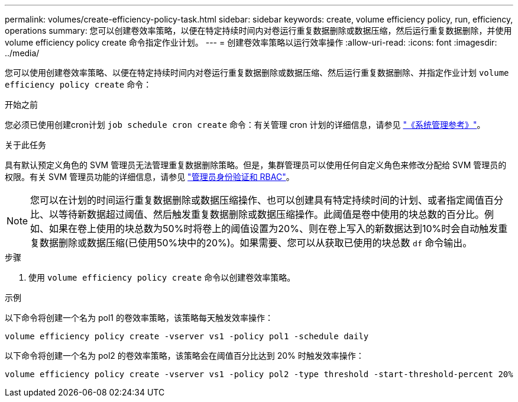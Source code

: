 ---
permalink: volumes/create-efficiency-policy-task.html 
sidebar: sidebar 
keywords: create, volume efficiency policy, run, efficiency, operations 
summary: 您可以创建卷效率策略，以便在特定持续时间内对卷运行重复数据删除或数据压缩，然后运行重复数据删除，并使用 volume efficiency policy create 命令指定作业计划。 
---
= 创建卷效率策略以运行效率操作
:allow-uri-read: 
:icons: font
:imagesdir: ../media/


[role="lead"]
您可以使用创建卷效率策略、以便在特定持续时间内对卷运行重复数据删除或数据压缩、然后运行重复数据删除、并指定作业计划 `volume efficiency policy create` 命令：

.开始之前
您必须已使用创建cron计划 `job schedule cron create` 命令：有关管理 cron 计划的详细信息，请参见 link:../system-admin/index.html["《系统管理参考》"]。

.关于此任务
具有默认预定义角色的 SVM 管理员无法管理重复数据删除策略。但是，集群管理员可以使用任何自定义角色来修改分配给 SVM 管理员的权限。有关 SVM 管理员功能的详细信息，请参见 link:../authentication/index.html["管理员身份验证和 RBAC"]。

[NOTE]
====
您可以在计划的时间运行重复数据删除或数据压缩操作、也可以创建具有特定持续时间的计划、或者指定阈值百分比、以等待新数据超过阈值、然后触发重复数据删除或数据压缩操作。此阈值是卷中使用的块总数的百分比。例如、如果在卷上使用的块总数为50%时将卷上的阈值设置为20%、则在卷上写入的新数据达到10%时会自动触发重复数据删除或数据压缩(已使用50%块中的20%)。如果需要、您可以从获取已使用的块总数 `df` 命令输出。

====
.步骤
. 使用 `volume efficiency policy create` 命令以创建卷效率策略。


.示例
以下命令将创建一个名为 pol1 的卷效率策略，该策略每天触发效率操作：

`volume efficiency policy create -vserver vs1 -policy pol1 -schedule daily`

以下命令将创建一个名为 pol2 的卷效率策略，该策略会在阈值百分比达到 20% 时触发效率操作：

`volume efficiency policy create -vserver vs1 -policy pol2 -type threshold -start-threshold-percent 20%`

